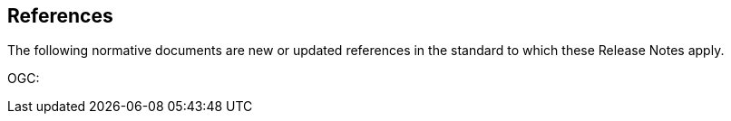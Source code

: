 [[references]]
== References

The following normative documents are new or updated references in the standard to which these Release Notes apply.

OGC:  
